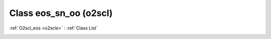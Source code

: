 Class eos_sn_oo (o2scl)
=======================

:ref:`O2scl_eos <o2scle>` : :ref:`Class List`

.. _eos_sn_oo:

.. doxygenclass:: o2scl::eos_sn_oo

